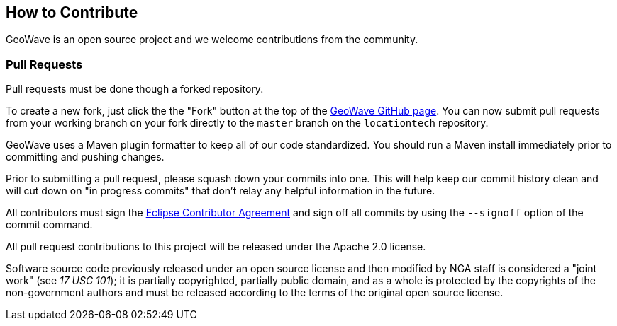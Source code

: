 [[contributions]]
<<<

:linkattrs:

== How to Contribute

GeoWave is an open source project and we welcome contributions from the community.

=== Pull Requests

Pull requests must be done though a forked repository.

To create a new fork, just click the the "Fork" button at the top of the link:https://github.com/locationtech/geowave[GeoWave GitHub page^]. You can now submit pull requests from your working branch on your fork directly to the `master` branch on the `locationtech` repository.

GeoWave uses a Maven plugin formatter to keep all of our code standardized. You should run a Maven install immediately prior to committing and pushing changes.

Prior to submitting a pull request, please squash down your commits into one. This will help keep our commit history clean and will cut down on "in progress commits" that don't relay any helpful information in the future.

All contributors must sign the link:https://www.eclipse.org/legal/ecafaq.php[Eclipse Contributor Agreement^] and sign off all commits by using the `--signoff` option of the commit command.

All pull request contributions to this project will be released under the Apache 2.0 license.

Software source code previously released under an open source license and then modified by NGA staff is considered a "joint work" (see __17 USC 101__); it is partially copyrighted, partially public domain, and as a whole is protected by the copyrights of the non-government authors and must be released according to the terms of the original open source license.
